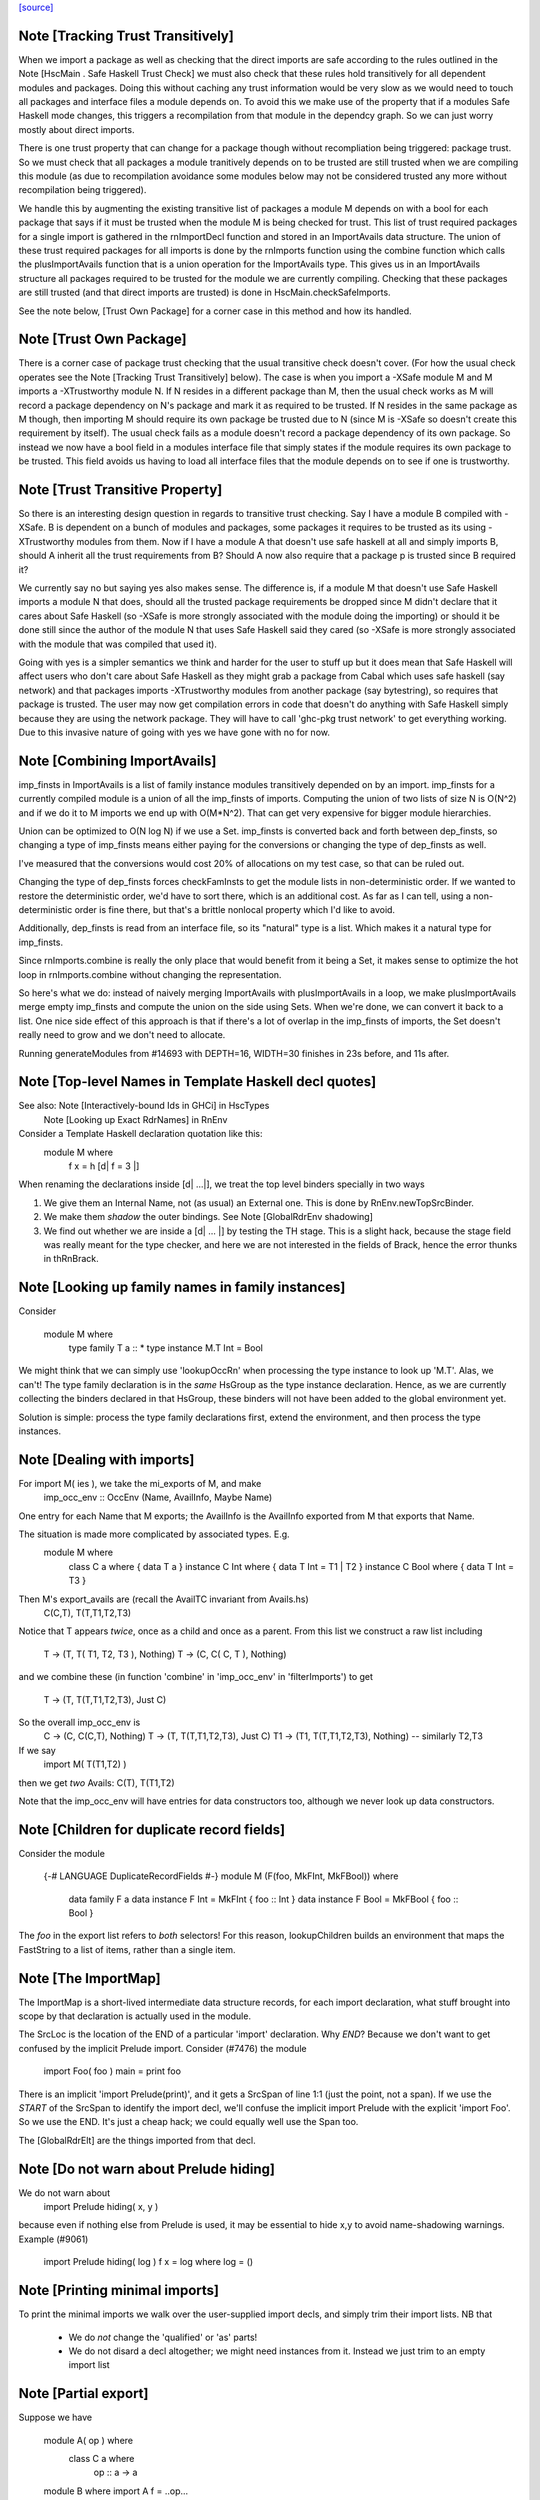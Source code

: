 `[source] <https://gitlab.haskell.org/ghc/ghc/tree/master/compiler/rename/RnNames.hs>`_

Note [Tracking Trust Transitively]
~~~~~~~~~~~~~~~~~~~~~~~~~~~~~~~~~~
When we import a package as well as checking that the direct imports are safe
according to the rules outlined in the Note [HscMain . Safe Haskell Trust Check]
we must also check that these rules hold transitively for all dependent modules
and packages. Doing this without caching any trust information would be very
slow as we would need to touch all packages and interface files a module depends
on. To avoid this we make use of the property that if a modules Safe Haskell
mode changes, this triggers a recompilation from that module in the dependcy
graph. So we can just worry mostly about direct imports.

There is one trust property that can change for a package though without
recompliation being triggered: package trust. So we must check that all
packages a module tranitively depends on to be trusted are still trusted when
we are compiling this module (as due to recompilation avoidance some modules
below may not be considered trusted any more without recompilation being
triggered).

We handle this by augmenting the existing transitive list of packages a module M
depends on with a bool for each package that says if it must be trusted when the
module M is being checked for trust. This list of trust required packages for a
single import is gathered in the rnImportDecl function and stored in an
ImportAvails data structure. The union of these trust required packages for all
imports is done by the rnImports function using the combine function which calls
the plusImportAvails function that is a union operation for the ImportAvails
type. This gives us in an ImportAvails structure all packages required to be
trusted for the module we are currently compiling. Checking that these packages
are still trusted (and that direct imports are trusted) is done in
HscMain.checkSafeImports.

See the note below, [Trust Own Package] for a corner case in this method and
how its handled.




Note [Trust Own Package]
~~~~~~~~~~~~~~~~~~~~~~~~
There is a corner case of package trust checking that the usual transitive check
doesn't cover. (For how the usual check operates see the Note [Tracking Trust
Transitively] below). The case is when you import a -XSafe module M and M
imports a -XTrustworthy module N. If N resides in a different package than M,
then the usual check works as M will record a package dependency on N's package
and mark it as required to be trusted. If N resides in the same package as M
though, then importing M should require its own package be trusted due to N
(since M is -XSafe so doesn't create this requirement by itself). The usual
check fails as a module doesn't record a package dependency of its own package.
So instead we now have a bool field in a modules interface file that simply
states if the module requires its own package to be trusted. This field avoids
us having to load all interface files that the module depends on to see if one
is trustworthy.




Note [Trust Transitive Property]
~~~~~~~~~~~~~~~~~~~~~~~~~~~~~~~~
So there is an interesting design question in regards to transitive trust
checking. Say I have a module B compiled with -XSafe. B is dependent on a bunch
of modules and packages, some packages it requires to be trusted as its using
-XTrustworthy modules from them. Now if I have a module A that doesn't use safe
haskell at all and simply imports B, should A inherit all the trust
requirements from B? Should A now also require that a package p is trusted since
B required it?

We currently say no but saying yes also makes sense. The difference is, if a
module M that doesn't use Safe Haskell imports a module N that does, should all
the trusted package requirements be dropped since M didn't declare that it cares
about Safe Haskell (so -XSafe is more strongly associated with the module doing
the importing) or should it be done still since the author of the module N that
uses Safe Haskell said they cared (so -XSafe is more strongly associated with
the module that was compiled that used it).

Going with yes is a simpler semantics we think and harder for the user to stuff
up but it does mean that Safe Haskell will affect users who don't care about
Safe Haskell as they might grab a package from Cabal which uses safe haskell (say
network) and that packages imports -XTrustworthy modules from another package
(say bytestring), so requires that package is trusted. The user may now get
compilation errors in code that doesn't do anything with Safe Haskell simply
because they are using the network package. They will have to call 'ghc-pkg
trust network' to get everything working. Due to this invasive nature of going
with yes we have gone with no for now.


Note [Combining ImportAvails]
~~~~~~~~~~~~~~~~~~~~~~~~~~~~~
imp_finsts in ImportAvails is a list of family instance modules
transitively depended on by an import. imp_finsts for a currently
compiled module is a union of all the imp_finsts of imports.
Computing the union of two lists of size N is O(N^2) and if we
do it to M imports we end up with O(M*N^2). That can get very
expensive for bigger module hierarchies.

Union can be optimized to O(N log N) if we use a Set.
imp_finsts is converted back and forth between dep_finsts, so
changing a type of imp_finsts means either paying for the conversions
or changing the type of dep_finsts as well.

I've measured that the conversions would cost 20% of allocations on my
test case, so that can be ruled out.

Changing the type of dep_finsts forces checkFamInsts to
get the module lists in non-deterministic order. If we wanted to restore
the deterministic order, we'd have to sort there, which is an additional
cost. As far as I can tell, using a non-deterministic order is fine there,
but that's a brittle nonlocal property which I'd like to avoid.

Additionally, dep_finsts is read from an interface file, so its "natural"
type is a list. Which makes it a natural type for imp_finsts.

Since rnImports.combine is really the only place that would benefit from
it being a Set, it makes sense to optimize the hot loop in rnImports.combine
without changing the representation.

So here's what we do: instead of naively merging ImportAvails with
plusImportAvails in a loop, we make plusImportAvails merge empty imp_finsts
and compute the union on the side using Sets. When we're done, we can
convert it back to a list. One nice side effect of this approach is that
if there's a lot of overlap in the imp_finsts of imports, the
Set doesn't really need to grow and we don't need to allocate.

Running generateModules from #14693 with DEPTH=16, WIDTH=30 finishes in
23s before, and 11s after.


Note [Top-level Names in Template Haskell decl quotes]
~~~~~~~~~~~~~~~~~~~~~~~~~~~~~~~~~~~~~~~~~~~~~~~~~~~~~~
See also: Note [Interactively-bound Ids in GHCi] in HscTypes
          Note [Looking up Exact RdrNames] in RnEnv

Consider a Template Haskell declaration quotation like this:
      module M where
        f x = h [d| f = 3 |]
When renaming the declarations inside [d| ...|], we treat the
top level binders specially in two ways

1.  We give them an Internal Name, not (as usual) an External one.
    This is done by RnEnv.newTopSrcBinder.

2.  We make them *shadow* the outer bindings.
    See Note [GlobalRdrEnv shadowing]

3. We find out whether we are inside a [d| ... |] by testing the TH
   stage. This is a slight hack, because the stage field was really
   meant for the type checker, and here we are not interested in the
   fields of Brack, hence the error thunks in thRnBrack.


Note [Looking up family names in family instances]
~~~~~~~~~~~~~~~~~~~~~~~~~~~~~~~~~~~~~~~~~~~~~~~~~~
Consider

  module M where
    type family T a :: *
    type instance M.T Int = Bool

We might think that we can simply use 'lookupOccRn' when processing the type
instance to look up 'M.T'.  Alas, we can't!  The type family declaration is in
the *same* HsGroup as the type instance declaration.  Hence, as we are
currently collecting the binders declared in that HsGroup, these binders will
not have been added to the global environment yet.

Solution is simple: process the type family declarations first, extend
the environment, and then process the type instances.




Note [Dealing with imports]
~~~~~~~~~~~~~~~~~~~~~~~~~~~
For import M( ies ), we take the mi_exports of M, and make
   imp_occ_env :: OccEnv (Name, AvailInfo, Maybe Name)
One entry for each Name that M exports; the AvailInfo is the
AvailInfo exported from M that exports that Name.

The situation is made more complicated by associated types. E.g.
   module M where
     class    C a    where { data T a }
     instance C Int  where { data T Int = T1 | T2 }
     instance C Bool where { data T Int = T3 }
Then M's export_avails are (recall the AvailTC invariant from Avails.hs)
  C(C,T), T(T,T1,T2,T3)
Notice that T appears *twice*, once as a child and once as a parent. From
this list we construct a raw list including
   T -> (T, T( T1, T2, T3 ), Nothing)
   T -> (C, C( C, T ),       Nothing)
and we combine these (in function 'combine' in 'imp_occ_env' in
'filterImports') to get
   T  -> (T,  T(T,T1,T2,T3), Just C)

So the overall imp_occ_env is
   C  -> (C,  C(C,T),        Nothing)
   T  -> (T,  T(T,T1,T2,T3), Just C)
   T1 -> (T1, T(T,T1,T2,T3), Nothing)   -- similarly T2,T3

If we say
   import M( T(T1,T2) )
then we get *two* Avails:  C(T), T(T1,T2)

Note that the imp_occ_env will have entries for data constructors too,
although we never look up data constructors.


Note [Children for duplicate record fields]
~~~~~~~~~~~~~~~~~~~~~~~~~~~~~~~~~~~~~~~~~~~
Consider the module

    {-# LANGUAGE DuplicateRecordFields #-}
    module M (F(foo, MkFInt, MkFBool)) where
      data family F a
      data instance F Int = MkFInt { foo :: Int }
      data instance F Bool = MkFBool { foo :: Bool }

The `foo` in the export list refers to *both* selectors! For this
reason, lookupChildren builds an environment that maps the FastString
to a list of items, rather than a single item.


Note [The ImportMap]
~~~~~~~~~~~~~~~~~~~~~~~
The ImportMap is a short-lived intermediate data structure records, for
each import declaration, what stuff brought into scope by that
declaration is actually used in the module.

The SrcLoc is the location of the END of a particular 'import'
declaration.  Why *END*?  Because we don't want to get confused
by the implicit Prelude import. Consider (#7476) the module
    import Foo( foo )
    main = print foo
There is an implicit 'import Prelude(print)', and it gets a SrcSpan
of line 1:1 (just the point, not a span). If we use the *START* of
the SrcSpan to identify the import decl, we'll confuse the implicit
import Prelude with the explicit 'import Foo'.  So we use the END.
It's just a cheap hack; we could equally well use the Span too.

The [GlobalRdrElt] are the things imported from that decl.


Note [Do not warn about Prelude hiding]
~~~~~~~~~~~~~~~~~~~~~~~~~~~~~~~~~~~~~~~
We do not warn about
   import Prelude hiding( x, y )
because even if nothing else from Prelude is used, it may be essential to hide
x,y to avoid name-shadowing warnings.  Example (#9061)
   import Prelude hiding( log )
   f x = log where log = ()





Note [Printing minimal imports]
~~~~~~~~~~~~~~~~~~~~~~~~~~~~~~~
To print the minimal imports we walk over the user-supplied import
decls, and simply trim their import lists.  NB that

  * We do *not* change the 'qualified' or 'as' parts!

  * We do not disard a decl altogether; we might need instances
    from it.  Instead we just trim to an empty import list


Note [Partial export]
~~~~~~~~~~~~~~~~~~~~~
Suppose we have

   module A( op ) where
     class C a where
       op :: a -> a

   module B where
   import A
   f = ..op...

Then the minimal import for module B is
   import A( op )
not
   import A( C( op ) )
which we would usually generate if C was exported from B.  Hence
the (x `elem` xs) test when deciding what to generate.




Note [Overloaded field import]
~~~~~~~~~~~~~~~~~~~~~~~~~~~~~~
On the other hand, if we have

    {-# LANGUAGE DuplicateRecordFields #-}
    module A where
      data T = MkT { foo :: Int }

    module B where
      import A
      f = ...foo...

then the minimal import for module B must be
    import A ( T(foo) )
because when DuplicateRecordFields is enabled, field selectors are
not in scope without their enclosing datatype.



